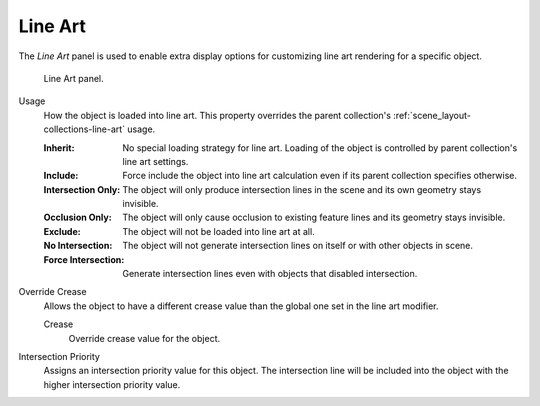 .. _bpy.types.ObjectLineArt:

********
Line Art
********

.. reference::

   :Mode:      Object Mode
   :Panel:     :menuselection:`Properties --> Object Properties --> Line Art`

The *Line Art* panel is used to enable extra display options for customizing
line art rendering for a specific object.

.. figure:: /images/scene-layout_object_properties_line-art_panel.png

   Line Art panel.

.. _bpy.types.ObjectLineArt.usage:

Usage
   How the object is loaded into line art.
   This property overrides the parent collection's :ref:`scene_layout-collections-line-art` usage.

   :Inherit:
      No special loading strategy for line art.
      Loading of the object is controlled by parent collection's line art settings.
   :Include:
      Force include the object into line art calculation
      even if its parent collection specifies otherwise.
   :Intersection Only:
      The object will only produce intersection lines in the scene and its own geometry stays invisible.
   :Occlusion Only:
      The object will only cause occlusion to existing feature lines and its geometry stays invisible.
   :Exclude:
      The object will not be loaded into line art at all.
   :No Intersection:
      The object will not generate intersection lines on itself or with other objects in scene.
   :Force Intersection: Generate intersection lines even with objects that disabled intersection.

.. _bpy.types.ObjectLineArt.use_crease_override:

Override Crease
   Allows the object to have a different crease value than the global one set in the line art modifier.

   .. _bpy.types.ObjectLineArt.crease_threshold:

   Crease
      Override crease value for the object.

.. _bpy.types.ObjectLineArt.use_intersection_priority_override:
.. _bpy.types.ObjectLineArt.intersection_priority:

Intersection Priority
   Assigns an intersection priority value for this object.
   The intersection line will be included into the object with the higher intersection priority value.
